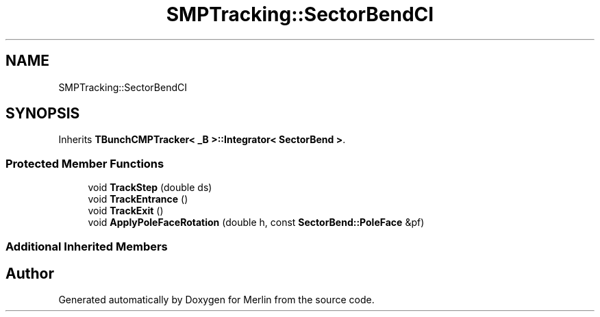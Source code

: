 .TH "SMPTracking::SectorBendCI" 3 "Fri Aug 4 2017" "Version 5.02" "Merlin" \" -*- nroff -*-
.ad l
.nh
.SH NAME
SMPTracking::SectorBendCI
.SH SYNOPSIS
.br
.PP
.PP
Inherits \fBTBunchCMPTracker< _B >::Integrator< SectorBend >\fP\&.
.SS "Protected Member Functions"

.in +1c
.ti -1c
.RI "void \fBTrackStep\fP (double ds)"
.br
.ti -1c
.RI "void \fBTrackEntrance\fP ()"
.br
.ti -1c
.RI "void \fBTrackExit\fP ()"
.br
.ti -1c
.RI "void \fBApplyPoleFaceRotation\fP (double h, const \fBSectorBend::PoleFace\fP &pf)"
.br
.in -1c
.SS "Additional Inherited Members"


.SH "Author"
.PP 
Generated automatically by Doxygen for Merlin from the source code\&.
